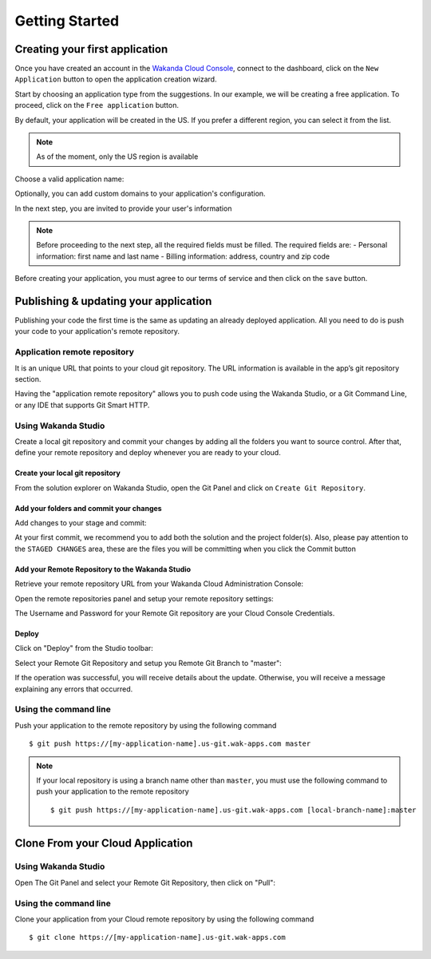 ===============
Getting Started
===============

*******************************
Creating your first application
*******************************

Once you have created an account in the `Wakanda Cloud Console`_, connect to the dashboard, click on the ``New Application`` button to open the application creation wizard.

.. image:: images/noapps.png
	:align: center
	
.. _`Wakanda Cloud Console`: https://console.wakanda.io/
	
Start by choosing an application type from the suggestions. In our example, we will be creating a free application. To proceed, click on the ``Free application`` button.

.. image:: images/free_application.png
	:align: center
	
By default, your application will be created in the US. If you prefer a different region, you can select it from the list.

.. image:: images/region.png
	:align: center
.. note::

    As of the moment, only the US region is available

Choose a valid application name:

.. image:: images/domain.png
	:align: center

Optionally, you can add custom domains to your application's configuration.

.. image:: images/custom_domains.png
	:align: center

In the next step, you are invited to provide your user's information

.. image:: images/user_information.png
	:align: center

.. note::

    Before proceeding to the next step, all the required fields must be filled.
    The required fields are:
    - Personal information: first name and last name
    - Billing information: address, country and zip code


Before creating your application, you must agree to our terms of service and then click on the ``save`` button.

.. image:: images/save.png
	:align: center

**************************************
Publishing & updating your application
**************************************

Publishing your code the first time is the same as updating an already deployed application. All you need to do is push your code to your application's remote repository.

Application remote repository
=============================

It is an unique URL that points to your cloud git repository.  The URL information is available in the app’s git repository section.

.. image:: images/2_git_repository.png
	:align: center
	

Having the "application remote repository" allows you to push code using the Wakanda Studio,  or a  Git Command Line, or any IDE that supports Git Smart HTTP.

Using Wakanda Studio
====================
Create a local git repository and commit your changes by adding all the folders you want to source control. After that, define your remote repository and deploy whenever you are ready to your cloud. 

Create your local git repository
--------------------------------
From the solution explorer on Wakanda Studio, open the Git Panel and click on ``Create Git Repository``.

.. image:: images/create_remote_repo.png
	:align: center

Add your folders and commit your changes
----------------------------------------
Add changes to your stage and commit:

.. image:: images/commit_changes.png
	:align: center
	
At your first commit, we recommend you to add both the solution and the project folder(s). Also, please  pay attention to the ``STAGED CHANGES`` area, these are the files you will be committing when you click the Commit button

Add your Remote Repository to the Wakanda Studio
------------------------------------------------
Retrieve your remote repository URL from your Wakanda Cloud Administration Console:

.. image:: images/3_git_repository.png
	:align: center

Open the remote repositories panel and setup your remote repository settings:

.. image:: images/remote_repositories_panel.png
	:align: center
	
The Username and Password for your Remote Git repository are your Cloud Console Credentials.

.. image:: images/git_remote_setup.png
	:align: center

Deploy
------
Click on "Deploy" from the Studio toolbar:

.. image:: images/deploy.png
	:align: center
	
Select your Remote Git Repository and setup you Remote Git Branch to "master":

.. image:: images/deploy_2.png
	:align: center
	
If the operation was successful, you will receive details about the update. Otherwise, you will receive a message explaining any errors that occurred.

.. image:: images/deploy_3.png
	:align: center

Using the command line
======================

Push your application to the remote repository by using the following command ::

    $ git push https://[my-application-name].us-git.wak-apps.com master

.. note::

    If your local repository is using a branch name other than ``master``, you must use the following command to push your application to the remote repository ::

    $ git push https://[my-application-name].us-git.wak-apps.com [local-branch-name]:master
    
*********************************
Clone From your Cloud Application
*********************************

Using Wakanda Studio
====================
Open The Git Panel and select your Remote Git Repository, then click on "Pull":

.. image:: images/pull.png
	:align: center
	
Using the command line
======================
Clone your application from your Cloud remote repository by using the following command ::

$ git clone https://[my-application-name].us-git.wak-apps.com
